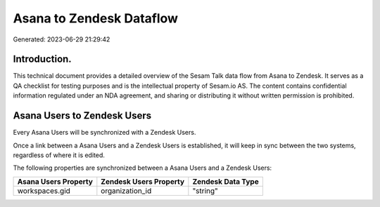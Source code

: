 =========================
Asana to Zendesk Dataflow
=========================

Generated: 2023-06-29 21:29:42

Introduction.
------------

This technical document provides a detailed overview of the Sesam Talk data flow from Asana to Zendesk. It serves as a QA checklist for testing purposes and is the intellectual property of Sesam.io AS. The content contains confidential information regulated under an NDA agreement, and sharing or distributing it without written permission is prohibited.

Asana Users to Zendesk Users
----------------------------
Every Asana Users will be synchronized with a Zendesk Users.

Once a link between a Asana Users and a Zendesk Users is established, it will keep in sync between the two systems, regardless of where it is edited.

The following properties are synchronized between a Asana Users and a Zendesk Users:

.. list-table::
   :header-rows: 1

   * - Asana Users Property
     - Zendesk Users Property
     - Zendesk Data Type
   * - workspaces.gid
     - organization_id
     - "string"


